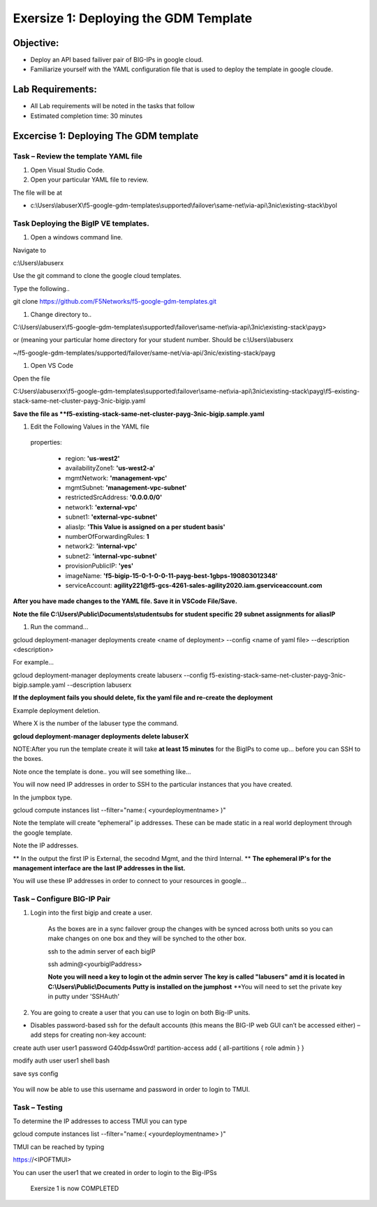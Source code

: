 Exersize 1: Deploying the GDM Template
======================================


Objective:
----------

-  Deploy an API based failiver pair of BIG-IPs in google cloud.

-  Familiarize yourself with the YAML configuration file that is used to deploy the template in google cloude.

Lab Requirements:
-----------------

-  All Lab requirements will be noted in the tasks that follow

-  Estimated completion time: 30 minutes


Excercise 1: Deploying The GDM template
-----------------


Task – Review the template YAML file
~~~~~~~~~~~~~~~~~~~~~~~~~~~~~~~

#. Open Visual Studio Code. 

#. Open your particular YAML file to review.

The file will be at 

- c:\\Users\\labuserX\\f5-google-gdm-templates\\supported\\failover\\same-net\\via-api\\3nic\\existing-stack\\byol


Task Deploying the BigIP VE templates.
~~~~~~~~~~~~~~~~~~~~~~~~~~~~~~~~~~~~~~~~

#. Open a windows command line.

Navigate to 

c:\\Users\\labuserx

Use the git command to clone the google cloud templates.

Type the following..

git clone https://github.com/F5Networks/f5-google-gdm-templates.git

|image013|

#. Change directory to.. 

C:\\Users\\labuserx\\f5-google-gdm-templates\\supported\\failover\\same-net\\via-api\\3nic\\existing-stack\\payg>


or  (meaning your particular home directory for your student number. Should be c:\\Users\\labuserx

~/f5-google-gdm-templates/supported/failover/same-net/via-api/3nic/existing-stack/payg


#. Open VS Code

Open the file 

C:\Users\\labuserxx\\f5-google-gdm-templates\\supported\\failover\\same-net\\via-api\\3nic\\existing-stack\\payg\\f5-existing-stack-same-net-cluster-payg-3nic-bigip.yaml

|image014|

**Save the file as **f5-existing-stack-same-net-cluster-payg-3nic-bigip.sample.yaml**

#. Edit the Following Values in the YAML file

  properties:

   - region: **'us-west2'**

   - availabilityZone1: **'us-west2-a'**

   - mgmtNetwork: **'management-vpc'**

   - mgmtSubnet: **'management-vpc-subnet'**

   - restrictedSrcAddress: **'0.0.0.0/0'**

   - network1: **'external-vpc'**

   - subnet1: **'external-vpc-subnet'**

   - aliasIp: **'This Value is assigned on a per student basis'**

   - numberOfForwardingRules: **1**

   - network2: **'internal-vpc'**

   - subnet2: **'internal-vpc-subnet'**

   - provisionPublicIP: **'yes'**

   - imageName: **'f5-bigip-15-0-1-0-0-11-payg-best-1gbps-190803012348'**

   - serviceAccount: **agility221@f5-gcs-4261-sales-agility2020.iam.gserviceaccount.com**


**After you have made changes to the YAML file. Save it in VSCode File/Save.**

**Note the file C:\\Users\\Public\\Documents\\studentsubs for student specific \29 subnet assignments for aliasIP**

#. Run the command…

gcloud deployment-manager deployments create <name of deployment> --config <name of yaml file> --description <description>

For example...

gcloud deployment-manager deployments create labuserx --config f5-existing-stack-same-net-cluster-payg-3nic-bigip.sample.yaml --description labuserx

**If the deployment fails you should delete, fix the yaml file and re-create the deployment**

Example deployment deletion.

Where X is the number of the labuser type the command.

**gcloud deployment-manager deployments delete labuserX**

NOTE:After you run the template create it will take **at least 15 minutes** for the BigIPs to come up… before you can SSH to the boxes.



Note once the template is done.. you will see something like…


|image001|



You will now need IP addresses in order to SSH to the particular instances that you have created.

In the jumpbox type.

gcloud compute instances list --filter="name:( <yourdeploymentname> )"


Note the template will create “ephemeral” ip addresses. These can be made static in a real world deployment through the google template.

Note the IP addresses.

** In the output the first IP is External, the secodnd Mgmt,  and the third Internal. **
**The ephemeral  IP's for the management interface are the last IP addresses in the list.**

|image020|


You will use these IP addresses in order to connect to your resources in google…


Task – Configure BIG-IP Pair
~~~~~~~~~~~~~~~~~~~~~~~~~~~~~~~

1. Login into the first bigip and create a user. 


    As the boxes are in a sync failover group the changes with be synced across both units so you can make changes on one box and they will be synched to the other box.

    ssh to the admin server of each bigIP 

    ssh admin@<yourbigIPaddress>
    
    **Note you will need a key to login ot the admin server**
    **The key is called "labusers" amd it is located in C:\\Users\\Public\\Documents**
    **Putty is installed on the jumphost**
    **You will need to set the private key in putty under 'SSH\Auth'

    |image021|

2. You are going to create a user that you can use to login on both Big-IP units.


-	Disables password-based ssh for the default accounts (this means the BIG-IP web GUI can’t be accessed either) – add steps for creating non-key account: 

create auth user user1 password G40dp4ssw0rd! partition-access add { all-partitions { role admin } }

modify auth user user1 shell bash

save sys config

 |image002|

You will now be able to use this username and password in order to login to TMUI.


Task – Testing
~~~~~~~~~~~~~~~~~~~~~~~~~~~~~~~


To determine the IP addresses to access TMUI you can type

gcloud compute instances list --filter="name:( <yourdeploymentname> )"


TMUI can be reached by typing 

https://<IPOFTMUI>

You can user the user1 that we created in order to login to the Big-IPSs

 |image003|

 Exersize 1 is now COMPLETED


.. |image001| image:: media/image001.png
   :width: 6.14in
   :height: 2.31in
.. |image002| image:: media/image002.png
   :width: 6.49in
   :height: 4.19in
.. |image003| image:: media/image003.png
   :width: 6.49in
   :height: 6.33in
.. |image013| image:: media/image013.png
   :width: 13.57in
   :height: 2.51in
.. |image014| image:: media/image014.png
   :width: 14.1in
   :height: 10.35in
.. |image020| image:: media/image20.png
   :width: 8.79in
   :height: 0.81in
.. |image021| image:: media/image21.png
   :width: 6.28in
   :height: 6.1in
